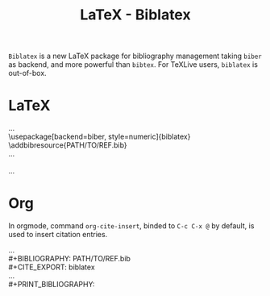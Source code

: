 #+TITLE: LaTeX - Biblatex
#+OPTIONS: ^:{}

=Biblatex= is a new LaTeX package for bibliography management taking =biber= as backend, and more powerful than =bibtex=. For TeXLive users, =biblatex= is out-of-box.

* LaTeX
#+begin_verse
...
\usepackage[backend=biber, style=numeric]{biblatex}
\addbibresource{PATH/TO/REF.bib}
...
\printbibliography
...
#+end_verse
* Org
In orgmode, command =org-cite-insert=, binded to =C-c C-x @= by default, is used to insert citation entries.
#+begin_verse
...
#+BIBLIOGRAPHY: PATH/TO/REF.bib
#+CITE_EXPORT: biblatex
...
#+PRINT_BIBLIOGRAPHY:
#+end_verse
